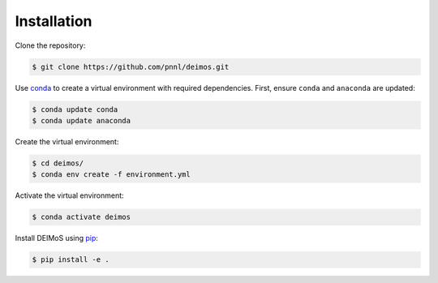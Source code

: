 ============
Installation
============

Clone the repository:

.. code-block:: console

  $ git clone https://github.com/pnnl/deimos.git

Use `conda <https://www.anaconda.com/download/>`_ to create a virtual environment with required dependencies.
First, ensure ``conda`` and ``anaconda`` are updated:

.. code-block:: console
  
  $ conda update conda
  $ conda update anaconda

Create the virtual environment:

.. code-block:: console
  
  $ cd deimos/
  $ conda env create -f environment.yml

Activate the virtual environment:

.. code-block:: console
  
  $ conda activate deimos

Install DEIMoS using `pip <https://pypi.org/project/pip/>`_:

.. code-block:: console
  
  $ pip install -e .
